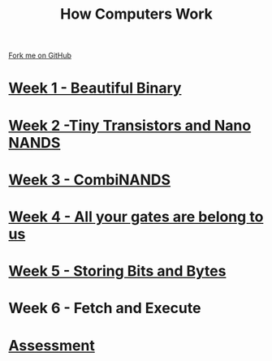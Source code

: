 #+STARTUP:indent
#+HTML_HEAD: <link rel="stylesheet" type="text/css" href="pages/css/styles.css"/>
#+HTML_HEAD_EXTRA: <link href='http://fonts.googleapis.com/css?family=Ubuntu+Mono|Ubuntu' rel='stylesheet' type='text/css'>
#+OPTIONS: f:nil author:nil num:nil creator:nil timestamp:nil  
#+TITLE: How Computers Work
#+AUTHOR: Marc Scott


#+BEGIN_HTML
<div class=ribbon>
<a href="https://github.com/MarcScott/8-CS-Computers">Fork me on GitHub</a>
</div>
#+END_HTML
* [[file:pages/1_Lesson.html][Week 1 - Beautiful Binary]]
:PROPERTIES:
:HTML_CONTAINER_CLASS: link-heading
:END:
* [[file:pages/2_Lesson.html][Week 2 -Tiny Transistors and Nano NANDS]]
:PROPERTIES:
:HTML_CONTAINER_CLASS: link-heading
:END:      
* [[file:pages/3_Lesson.html][Week 3 - CombiNANDS]]
:PROPERTIES:
:HTML_CONTAINER_CLASS: link-heading
:END:

* [[file:pages/4_Lesson.html][Week 4 - All your gates are belong to us]]
:PROPERTIES:
:HTML_CONTAINER_CLASS: link-heading
:END:

* [[file:pages/5_Lesson.html][Week 5 - Storing Bits and Bytes]]
:PROPERTIES:
:HTML_CONTAINER_CLASS: link-heading
:END:
* Week 6 - Fetch and Execute
:PROPERTIES:
:HTML_CONTAINER_CLASS: link-heading
:END:
* [[file:pages/assessment_guidance.html][Assessment]]
:PROPERTIES:
:HTML_CONTAINER_CLASS: link-heading
:END:
